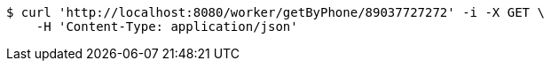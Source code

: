 [source,bash]
----
$ curl 'http://localhost:8080/worker/getByPhone/89037727272' -i -X GET \
    -H 'Content-Type: application/json'
----